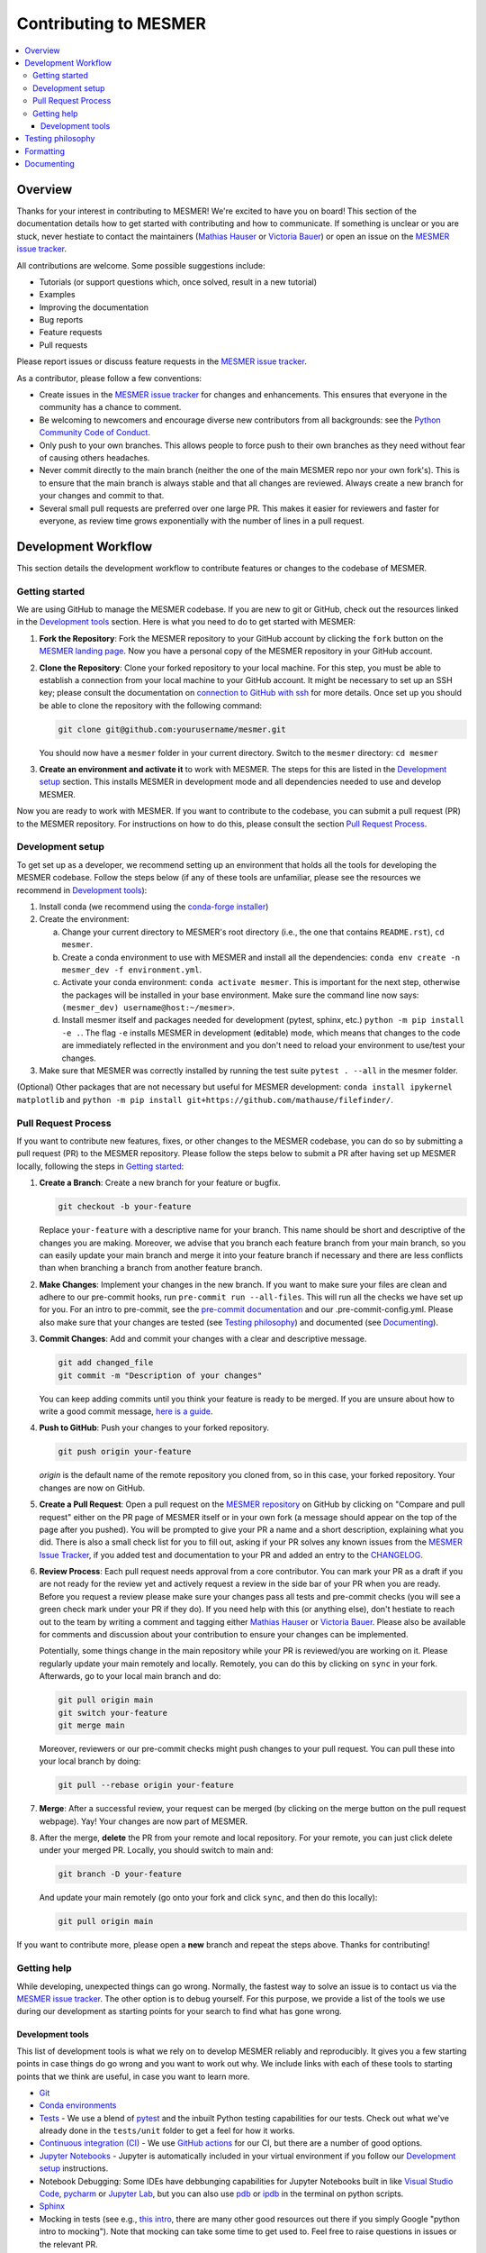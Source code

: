 .. development:

Contributing to MESMER
======================
.. contents::
   :local:

Overview
--------
Thanks for your interest in contributing to MESMER! We're excited to have you on board! This section of the documentation details how to get started with contributing and how to communicate. If something is unclear or you are stuck, never hestiate to contact the maintainers (`Mathias Hauser`_ or `Victoria Bauer`_) or open an issue on the `MESMER issue tracker`_.

All contributions are welcome. Some possible suggestions include:

- Tutorials (or support questions which, once solved, result in a new tutorial)
- Examples
- Improving the documentation
- Bug reports
- Feature requests
- Pull requests

Please report issues or discuss feature requests in the `MESMER issue tracker`_.

As a contributor, please follow a few conventions:

- Create issues in the `MESMER issue tracker`_ for changes and enhancements. This ensures that everyone in the community has a chance to comment.
- Be welcoming to newcomers and encourage diverse new contributors from all backgrounds: see the `Python Community Code of Conduct <https://www.python.org/psf/codeofconduct/>`_.
- Only push to your own branches. This allows people to force push to their own branches as they need without fear of causing others headaches.
- Never commit directly to the main branch (neither the one of the main MESMER repo nor your own fork's). This is to ensure that the main branch is always stable and that all changes are reviewed. Always create a new branch for your changes and commit to that.
- Several small pull requests are preferred over one large PR. This makes it easier for reviewers and faster for everyone, as review time grows exponentially with the number of lines in a pull request.

Development Workflow
--------------------
This section details the development workflow to contribute features or changes to the codebase of MESMER.

Getting started
~~~~~~~~~~~~~~~
We are using GitHub to manage the MESMER codebase. If you are new to git or GitHub, check out the resources linked in the `Development tools`_ section. Here is what you need to do to get started with MESMER:

1. **Fork the Repository**: Fork the MESMER repository to your GitHub account by clicking the ``fork`` button on the `MESMER landing page <https://github.com/MESMER-group/mesmer>`_. Now you have a personal copy of the MESMER repository in your GitHub account.
2. **Clone the Repository**: Clone your forked repository to your local machine. For this step, you must be able to establish a connection from your local machine to your GitHub account. It might be necessary to set up an SSH key; please consult the documentation on `connection to GitHub with ssh <https://docs.github.com/en/github/authenticating-to-github/connecting-to-github-with-ssh>`_ for more details. Once set up you should be able to clone the repository with the following command:

   .. code-block:: shell

      git clone git@github.com:yourusername/mesmer.git

   You should now have a ``mesmer`` folder in your current directory. Switch to the ``mesmer`` directory: ``cd mesmer``
3. **Create an environment and activate it** to work with MESMER. The steps for this are listed in the `Development setup`_ section.
   This installs MESMER in development mode and all dependencies needed to use and develop MESMER.

Now you are ready to work with MESMER. If you want to contribute to the codebase, you can submit a pull request (PR) to the MESMER repository. For instructions on how to do this, please consult the section `Pull Request Process`_.

Development setup
~~~~~~~~~~~~~~~~~
To get set up as a developer, we recommend setting up an environment that holds all the tools for developing the MESMER codebase.
Follow the steps below (if any of these tools are unfamiliar, please see the resources we recommend in `Development tools`_):

1. Install conda (we recommend using the `conda-forge installer <https://conda-forge.org/download/>`_)
2. Create the environment:

   a. Change your current directory to MESMER's root directory (i.e., the one that contains ``README.rst``), ``cd mesmer``.

   b. Create a conda environment to use with MESMER and install all the dependencies: ``conda env create -n mesmer_dev -f environment.yml``.

   c. Activate your conda environment: ``conda activate mesmer``. This is important for the next step, otherwise the packages will be installed in your base environment. Make sure the command line now says: ``(mesmer_dev) username@host:~/mesmer>``.

   d. Install mesmer itself and packages needed for development (pytest, sphinx, etc.) ``python -m pip install -e .``.
      The flag ``-e`` installs MESMER in development (**e**\ ditable) mode, which means that changes to the code are immediately reflected in the environment and you don't need to reload your environment to use/test your changes.

3. Make sure that MESMER was correctly installed by running the test suite ``pytest . --all`` in the mesmer folder.

(Optional) Other packages that are not necessary but useful for MESMER development: ``conda install ipykernel matplotlib`` and ``python -m pip install git+https://github.com/mathause/filefinder/``.

Pull Request Process
~~~~~~~~~~~~~~~~~~~~
If you want to contribute new features, fixes, or other changes to the MESMER codebase, you can do so by submitting a pull request (PR) to the MESMER repository. Please follow the steps below to submit a PR after having set up MESMER locally, following the steps in `Getting started`_:

1. **Create a Branch**: Create a new branch for your feature or bugfix.

   .. code-block:: shell

      git checkout -b your-feature

   Replace ``your-feature`` with a descriptive name for your branch. This name should be short and descriptive of the changes you are making. Moreover, we advise that you branch each feature branch from your main branch, so you can easily update your main branch and merge it into your feature branch if necessary and there are less conflicts than when branching a branch from another feature branch.

2. **Make Changes**: Implement your changes in the new branch.
   If you want to make sure your files are clean and adhere to our pre-commit hooks, run ``pre-commit run --all-files``. This will run all the checks we have set up for you. For an intro to pre-commit, see the `pre-commit documentation <https://pre-commit.com/>`_ and our .pre-commit-config.yml. Please also make sure that your changes are tested (see `Testing philosophy`_) and documented (see `Documenting`_).
3. **Commit Changes**: Add and commit your changes with a clear and descriptive message.

   .. code-block:: shell

      git add changed_file
      git commit -m "Description of your changes"

   You can keep adding commits until you think your feature is ready to be merged. If you are unsure about how to write a good commit message, `here is a guide <https://chris.beams.io/posts/git-commit/>`_.

4. **Push to GitHub**: Push your changes to your forked repository.

   .. code-block:: shell

      git push origin your-feature

   `origin` is the default name of the remote repository you cloned from, so in this case, your forked repository. Your changes are now on GitHub.
5. **Create a Pull Request**: Open a pull request on the `MESMER repository <https://github.com/MESMER-group/mesmer>`_ on GitHub by clicking on "Compare and pull request" either on the PR page of MESMER itself or in your own fork (a message should appear on the top of the page after you pushed). You will be prompted to give your PR a name and a short description, explaining what you did. There is also a small check list for you to fill out, asking if your PR solves any known issues from the `MESMER Issue Tracker`_, if you added test and documentation to your PR and added an entry to the `CHANGELOG`_.
6. **Review Process**: Each pull request needs approval from a core contributor. You can mark your PR as a draft if you are not ready for the review yet and actively request a review in the side bar of your PR when you are ready. Before you request a review please make sure your changes pass all tests and pre-commit checks (you will see a green check mark under your PR if they do). If you need help with this (or anything else), don't hestiate to reach out to the team by writing a comment and tagging either `Mathias Hauser`_ or `Victoria Bauer`_. Please also be available for comments and discussion about your contribution to ensure your changes can be implemented.

   ​Potentially, some things change in the main repository while your PR is reviewed/you are working on it. Please regularly update your main remotely and locally. Remotely, you can do this by clicking on ``sync`` in your fork. Afterwards, go to your local main branch and do:

   .. code-block:: shell

      git pull origin main
      git switch your-feature
      git merge main

   Moreover, reviewers or our pre-commit checks might push changes to your pull request. You can pull these into your local branch by doing:

   .. code-block:: shell

      git pull --rebase origin your-feature

7. **Merge**: After a successful review, your request can be merged (by clicking on the merge button on the pull request webpage). Yay! Your changes are now part of MESMER.
8. After the merge, **delete** the PR from your remote and local repository. For your remote, you can just click delete under your merged PR. Locally, you should switch to main and:

   .. code-block:: shell

      git branch -D your-feature

   And update your main remotely (go onto your fork and click ``sync``, and then do this locally):

   .. code-block:: shell

      git pull origin main

If you want to contribute more, please open a **new** branch and repeat the steps above. Thanks for contributing!

Getting help
~~~~~~~~~~~~
While developing, unexpected things can go wrong. Normally, the fastest way to solve an issue is to contact us via the `MESMER issue tracker`_. The other option is to debug yourself. For this purpose, we provide a list of the tools we use during our development as starting points for your search to find what has gone wrong.

Development tools
+++++++++++++++++
This list of development tools is what we rely on to develop MESMER reliably and reproducibly. It gives you a few starting points in case things do go wrong and you want to work out why. We include links with each of these tools to starting points that we think are useful, in case you want to learn more.

- `Git <http://swcarpentry.github.io/git-novice/>`_
- `Conda environments <https://medium.freecodecamp.org/why-you-need-python-environments-and-how-to-manage-them-with-conda-85f155f4353c>`_
- `Tests <https://semaphoreci.com/community/tutorials/testing-python-applications-with-pytest>`_ - We use a blend of `pytest <https://docs.pytest.org/en/latest/>`_ and the inbuilt Python testing capabilities for our tests. Check out what we've already done in the ``tests/unit`` folder to get a feel for how it works.

- `Continuous integration (CI) <https://docs.travis-ci.com/user/for-beginners/>`_ - We use `GitHub actions <https://docs.github.com/en/actions/quickstart>`_ for our CI, but there are a number of good options.

- `Jupyter Notebooks <https://medium.com/velotio-perspectives/the-ultimate-beginners-guide-to-jupyter-notebooks-6b00846ed2af>`_ - Jupyter is automatically included in your virtual environment if you follow our `Development setup`_ instructions.
- Notebook Debugging: Some IDEs have debbunging capabilities for Jupyter Notebooks built in like `Visual Studio Code <https://code.visualstudio.com/docs/datascience/jupyter-notebooks#_debug-a-jupyter-notebook>`_, `pycharm <https://www.jetbrains.com/help/pycharm/running-jupyter-notebook-cells.html>`_ or `Jupyter Lab <https://jupyterlab.readthedocs.io/en/stable/user/debugger.html>`_, but you can also use `pdb <https://docs.python.org/3/library/pdb.html>`_ or `ipdb <https://pypi.org/project/ipdb/>`_ in the terminal on python scripts.

- Sphinx_

- Mocking in tests (see e.g., `this intro <https://www.toptal.com/python/an-introduction-to-mocking-in-python>`_, there are many other good resources out there if you simply Google "python intro to mocking"). Note that mocking can take some time to get used to. Feel free to raise questions in issues or the relevant PR.


Testing philosophy
------------------
Please ensure that any new functionality is covered by tests. When writing tests, we try to put them in one of two categories: integration and unit tests.

- **Unit tests** check the functionality of each function - ensure your function actually does what you intend it to do by testing on small examples. You can look at examples of this in the `tests/unit` folder.
- **Integration tests** test for numerical reproducibility - write tests that will flag when someone makes numerically altering changes to your code. Note that we want to keep the data needed to be shipped with MESMER to a minimum. Please consider reusing the datasets already included in MESMER to test numerical stability. Have a look at the alreaedy available tests in the ``tests/integration`` folder.

Try to keep the test files targeted and fairly small. You can always create `fixtures <https://docs.pytest.org/en/stable/explanation/fixtures.html>`__ to aid code reuse. The aim is to avoid testing files with thousands of lines of code as such files quickly become hard to rationalize or understand. Please frequently run the tests to ensure your changes do not break existing functionality.

.. code-block:: shell

   pytest tests/unit/test_feature.py

Formatting
----------
To help us focus on what the code does, not how it looks, we use a couple of automatic formatting tools. We use the following tools:

- `ruff check <https://docs.astral.sh/ruff/>`_ to check and fix small code errors.
- `black <https://black.readthedocs.io/en/stable/>`_ to auto-format the code.

These tools automatically format the code for us and tell us where the errors are. To use them, after setting up the development environment (see `Development setup`_), run ``ruff check . --fix ; black .;``. If you run these commands after committing all your work, i.e., your working directory is 'clean'. This ensures that you don't format code without being able to undo it, just in case something goes wrong.

Documenting
-----------
We strongly encourage you to document your code. By this we mean mainting a transparent workflow via git and github and commenting your code lines but above all we want to encourage documenting your new functions via a docstring, explaining what the function does and how it can be used. This makes it easier for others to understand what you have done and how to use it.

We use Sphinx_ to generate our documentation. To get started with Sphinx, we began with `this example <https://pythonhosted.org/an_example_pypi_project/sphinx.html>`_ and then used `Sphinx's getting started guide <http://www.sphinx-doc.org/en/master/usage/quickstart.html>`_.
After setting up the development environment (see `Development setup`_) and adding your documentation, building the docs is done by running ``make docs`` (note, run ``make -B docs`` to force the docs to rebuild and ignore make when it says '... index.html is up to date'). This will build the docs for you. You can preview them by opening ``docs/build/html/index.html`` in a browser.

Please update the documentation to reflect any changes or additions to the code. Follow the structure and style of the existing documentation, and lastly, update the `CHANGELOG` with your changes.

For our docstrings, we use numpy style docstrings. For more information on these, `here is the full guide <https://numpydoc.readthedocs.io/en/latest/format.html>`_ and `the quick reference we also use <https://sphinxcontrib-napoleon.readthedocs.io/en/latest/example_numpy.html>`_.

.. _Sphinx: http://www.sphinx-doc.org
.. _MESMER issue tracker: https://github.com/MESMER-group/mesmer/issues
.. _`Mathias Hauser`: https://github.com/mathause
.. _`Victoria Bauer`: https://github.com/veni-vidi-vici-dormivi
.. _CHANGELOG: changelog.html
